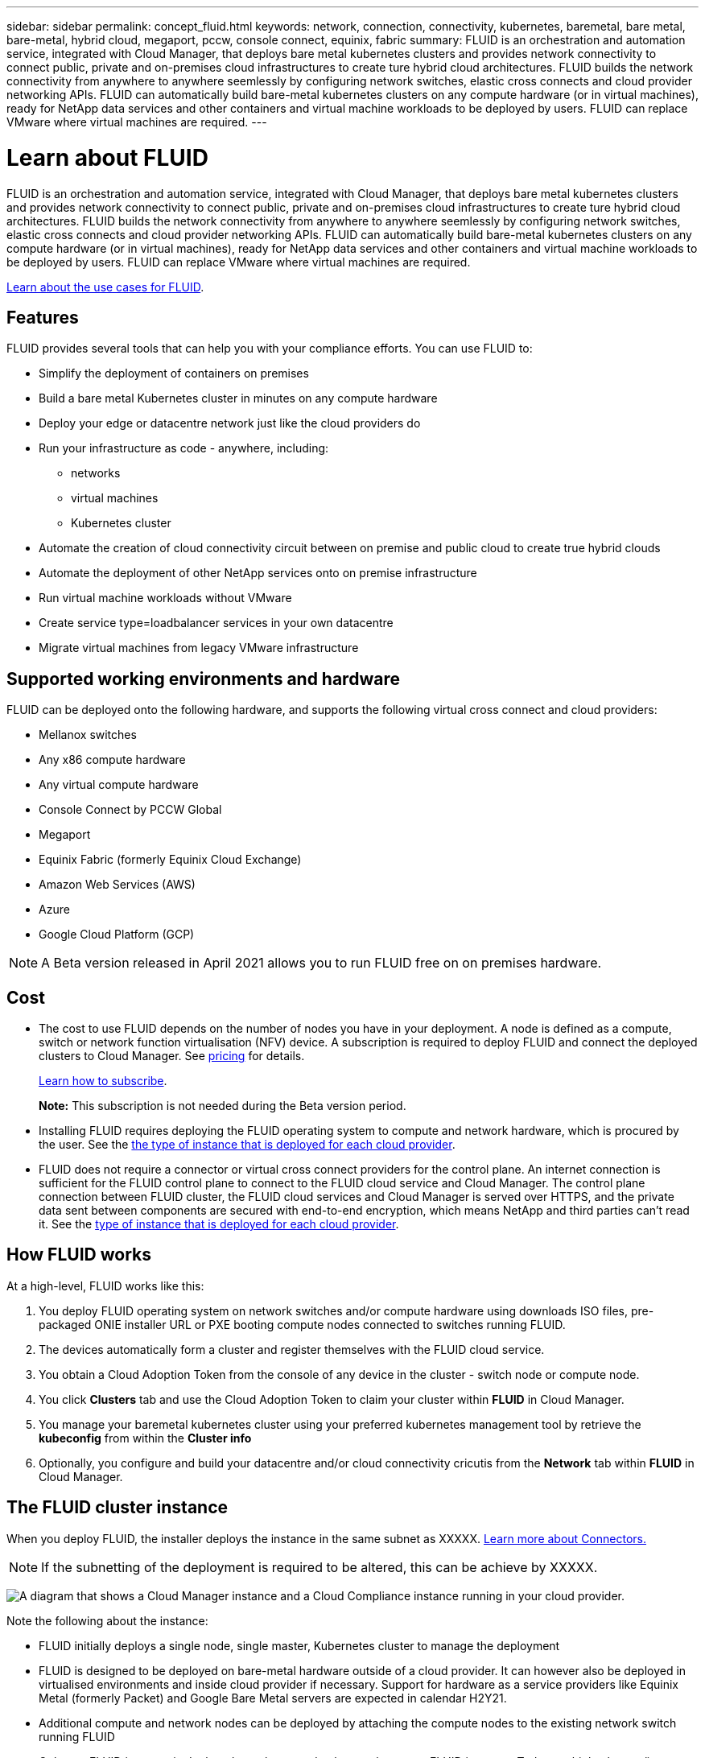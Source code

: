---
sidebar: sidebar
permalink: concept_fluid.html
keywords: network, connection, connectivity, kubernetes, baremetal, bare metal, bare-metal, hybrid cloud, megaport, pccw, console connect, equinix, fabric
summary: FLUID is an orchestration and automation service, integrated with Cloud Manager, that deploys bare metal kubernetes clusters and provides network connectivity to connect public, private and on-premises cloud infrastructures to create ture hybrid cloud architectures. FLUID builds the network connectivity from anywhere to anywhere seemlessly by configuring network switches, elastic cross connects and cloud provider networking APIs. FLUID can automatically build bare-metal kubernetes clusters on any compute hardware (or in virtual machines), ready for NetApp data services and other containers and virtual machine workloads to be deployed by users. FLUID can replace VMware where virtual machines are required.
---

= Learn about FLUID
:hardbreaks:
:nofooter:
:icons: font
:linkattrs:
:imagesdir: ./media/

[.lead]
FLUID is an orchestration and automation service, integrated with Cloud Manager, that deploys bare metal kubernetes clusters and provides network connectivity to connect public, private and on-premises cloud infrastructures to create ture hybrid cloud architectures. FLUID builds the network connectivity from anywhere to anywhere seemlessly by configuring network switches, elastic cross connects and cloud provider networking APIs. FLUID can automatically build bare-metal kubernetes clusters on any compute hardware (or in virtual machines), ready for NetApp data services and other containers and virtual machine workloads to be deployed by users. FLUID can replace VMware where virtual machines are required.

https://fluidhq.io[Learn about the use cases for FLUID^].

== Features

FLUID provides several tools that can help you with your compliance efforts. You can use FLUID to:

* Simplify the deployment of containers on premises
* Build a bare metal Kubernetes cluster in minutes on any compute hardware
* Deploy your edge or datacentre network just like the cloud providers do
* Run your infrastructure as code - anywhere, including:
*** networks
*** virtual machines
*** Kubernetes cluster
* Automate the creation of cloud connectivity circuit between on premise and public cloud to create true hybrid clouds
* Automate the deployment of other NetApp services onto on premise infrastructure
* Run virtual machine workloads without VMware
* Create service type=loadbalancer services in your own datacentre
* Migrate virtual machines from legacy VMware infrastructure

== Supported working environments and hardware

FLUID can be deployed onto the following hardware, and supports the following virtual cross connect and cloud providers:

* Mellanox switches
* Any x86 compute hardware
* Any virtual compute hardware
* Console Connect by PCCW Global
* Megaport
* Equinix Fabric (formerly Equinix Cloud Exchange)
* Amazon Web Services (AWS)
* Azure
* Google Cloud Platform (GCP)

NOTE: A Beta version released in April 2021 allows you to run FLUID free on on premises hardware.

== Cost

* The cost to use FLUID depends on the number of nodes you have in your deployment. A node is defined as a compute, switch or network function virtualisation (NFV) device. A subscription is required to deploy FLUID and connect the deployed clusters to Cloud Manager. See https://cloud.fluidhq.io/pricing[pricing^] for details.
+
link:task_deploy_cloud_compliance.html#subscribing-to-the-cloud-compliance-service[Learn how to subscribe^].
+
*Note:* This subscription is not needed during the Beta version period.

* Installing FLUID requires deploying the FLUID operating system to compute and network hardware, which is procured by the user. See the <<The Cloud Compliance instance,the type of instance that is deployed for each cloud provider>>.

* FLUID does not require a connector or virtual cross connect providers for the control plane. An internet connection is sufficient for the FLUID control plane to connect to the FLUID cloud service and Cloud Manager. The control plane connection between FLUID cluster, the FLUID cloud services and Cloud Manager is served over HTTPS, and the private data sent between components are secured with end-to-end encryption, which means NetApp and third parties can’t read it. See the link:reference_cloud_mgr_reqs.html[type of instance that is deployed for each cloud provider^].

== How FLUID works

At a high-level, FLUID works like this:

. You deploy FLUID operating system on network switches and/or compute hardware using downloads ISO files, pre-packaged ONIE installer URL or PXE booting compute nodes connected to switches running FLUID.
. The devices automatically form a cluster and register themselves with the FLUID cloud service.
. You obtain a Cloud Adoption Token from the console of any device in the cluster - switch node or compute node.
. You click *Clusters* tab and use the Cloud Adoption Token to claim your cluster within *FLUID* in Cloud Manager.
. You manage your baremetal kubernetes cluster using your preferred kubernetes management tool by retrieve the *kubeconfig* from within the *Cluster info*
. Optionally, you configure and build your datacentre and/or cloud connectivity cricutis from the *Network* tab within *FLUID* in Cloud Manager.

== The FLUID cluster instance

When you deploy FLUID, the installer deploys the instance in the same subnet as XXXXX. link:concept_connectors.html[Learn more about Connectors.^]

NOTE: If the subnetting of the deployment is required to be altered, this can be achieve by XXXXX.

image:diagram_cloud_compliance_instance.png[A diagram that shows a Cloud Manager instance and a Cloud Compliance instance running in your cloud provider.]

Note the following about the instance:

* FLUID initially deploys a single node, single master, Kubernetes cluster to manage the deployment

* FLUID is designed to be deployed on bare-metal hardware outside of a cloud provider. It can however also be deployed in virtualised environments and inside cloud provider if necessary. Support for hardware as a service providers like Equinix Metal (formerly Packet) and Google Bare Metal servers are expected in calendar H2Y21.

* Additional compute and network nodes can be deployed by attaching the compute nodes to the existing network switch running FLUID 

* Only one FLUID instance is deployed per cluster and only one cluster per FLUID instance. Today, multiple clusters/instances cannot be connected to each other but this feature is coming soon.

* Upgrades of FLUID software is automated--you don't need to worry about it.

== Networking overview

FLUID deploys its own layer 3 network stack to the datacentre/edge network switches and provides automated orchestration of connections to the public clouds and between deployment instances.

In keeping with modern day best practise, layer 2 networking concepts such as spanning tree and VLANs are not part of the FLUID network stack. This ensures that environments behave like a public cloud vendor and can scale easily and quickly as required.

Various cloud-like networking features such as the ability to create a load balancer for a service in Kubernetes is included in FLUID as well as Access Control Lists (ACLs) and Network Address Translation (NAT) rules and BGP routing capability.

Internet access is needed to install and upgrade the FLUID software and to send usage metrics.

If you have strict networking requirements, link:task_deploy_fluid.html#reviewing-prerequisites[learn about the endpoints that FLUID contacts^].

== How cloud connnections work

After you deploy a FLUID instance it immediately calls home securely via an internet connection to the FLUID cloud service to obtain a unique Cloud Adoption Token (CAT). The Cluster Adoption Token is displayed on the console screen of any nodes in the cluster.

Once the instance of FLUID is claimed in Cloud Manager using the CAT, configuration of network connections can be peformed as follows:

. You click *Clusters* tab and use the Cloud Adoption Token to claim your cluster within *FLUID* in Cloud Manager.
. You manage your baremetal kubernetes cluster using your preferred kubernetes management tool by retrieve the *kubeconfig* from within the *Cluster info*
. Optionally, you configure and build your datacentre and/or cloud connectivity cricutis from the *Network* tab within *FLUID* in Cloud Manager.

image:diagram_cloud_compliance_scan.png[A diagram that shows a Cloud Manager instance and a Cloud Compliance instance running in your cloud provider. The Cloud Compliance instance connects to NFS and CIFS volumes, S3 buckets, and databases to scan them.]

After the initial scan, Cloud Compliance continuously scans your data to detect incremental changes (this is why it's important to keep the instance running).

You can enable and disable scans at the link:task_getting_started_compliance.html#enabling-and-disabling-compliance-scans-on-volumes[volume level^], at the link:task_scanning_s3.html#enabling-and-disabling-compliance-scans-on-s3-buckets[bucket level^], the link:task_scanning_databases.html#enabling-and-disabling-compliance-scans-on-database-schemas[database schema level^], and at the link:task_scanning_onedrive.html#adding-onedrive-users-to-compliance-scans[OneDrive user level^].

== User access to compliance information

The role each user has been assigned provides different capabilities within Cloud Manager and within Cloud Compliance:

* *Account Admins* can manage compliance settings and view compliance information for all working environments.

* *Workspace Admins* can manage compliance settings and view compliance information only for systems that they have permissions to access. If a Workspace Admin can't access a working environment in Cloud Manager, then they can't see any compliance information for the working environment in the Compliance tab.

* Users with the *Cloud Compliance Viewer* role can only view compliance information and generate reports for systems that they have permission to access. These users cannot enable/disable scanning of volumes, buckets, or database schemas.

link:reference_user_roles.html[Learn more about Cloud Manager roles^] and how to link:task_managing_cloud_central_accounts.html#adding-users[add users with specific roles^].
